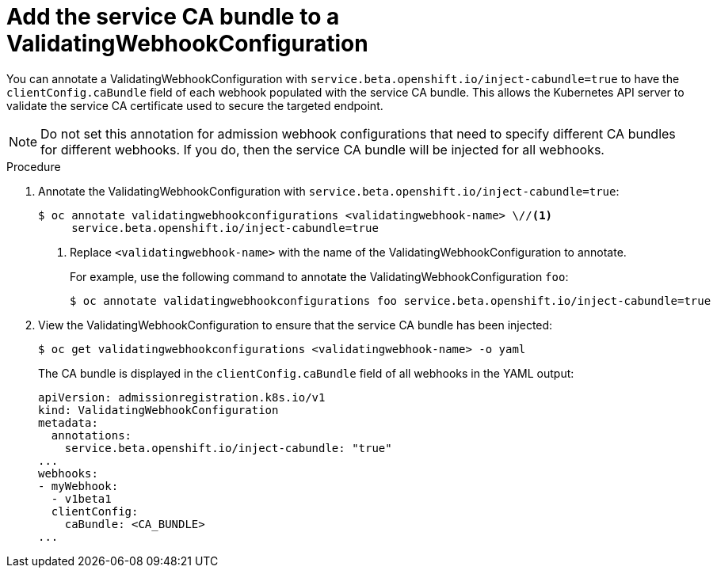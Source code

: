 // Module included in the following assemblies:
//
// * security/certificates/service-serving-certificate.adoc

[id="add-service-certificate-validating-webhook_{context}"]
= Add the service CA bundle to a ValidatingWebhookConfiguration

You can annotate a ValidatingWebhookConfiguration with `service.beta.openshift.io/inject-cabundle=true` to have the `clientConfig.caBundle` field of each webhook populated with the service CA bundle. This allows the Kubernetes API server to validate the service CA certificate used to secure the targeted endpoint.

[NOTE]
====
Do not set this annotation for admission webhook configurations that need to specify different CA bundles for different webhooks. If you do, then the service CA bundle will be injected for all webhooks.
====

.Procedure

. Annotate the ValidatingWebhookConfiguration with `service.beta.openshift.io/inject-cabundle=true`:
+
----
$ oc annotate validatingwebhookconfigurations <validatingwebhook-name> \//<1>
     service.beta.openshift.io/inject-cabundle=true
----
<1> Replace `<validatingwebhook-name>` with the name of the ValidatingWebhookConfiguration to annotate.
+
For example, use the following command to annotate the ValidatingWebhookConfiguration `foo`:
+
----
$ oc annotate validatingwebhookconfigurations foo service.beta.openshift.io/inject-cabundle=true
----

. View the ValidatingWebhookConfiguration to ensure that the service CA bundle has been injected:
+
----
$ oc get validatingwebhookconfigurations <validatingwebhook-name> -o yaml
----
+
The CA bundle is displayed in the `clientConfig.caBundle` field of all webhooks in the YAML output:
+
----
apiVersion: admissionregistration.k8s.io/v1
kind: ValidatingWebhookConfiguration
metadata:
  annotations:
    service.beta.openshift.io/inject-cabundle: "true"
...
webhooks:
- myWebhook:
  - v1beta1
  clientConfig:
    caBundle: <CA_BUNDLE>
...
----
